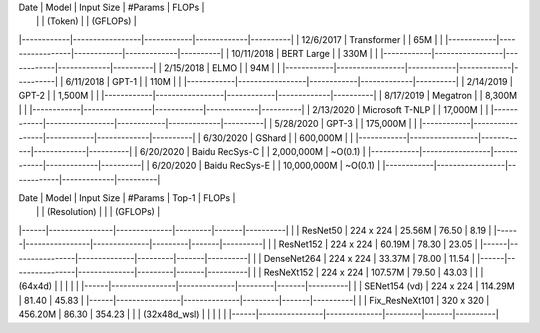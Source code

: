 
|    Date    |      Model      | Input Size |   #Params   |  FLOPs   |
|            |                 |  (Token)   |             | (GFLOPs) |
|------------|-----------------|------------|-------------|----------|
| 12/6/2017  | Transformer     |            | 65M         |          |
|------------|-----------------|------------|-------------|----------|
| 10/11/2018 | BERT Large      |            | 330M        |          |
|------------|-----------------|------------|-------------|----------|
| 2/15/2018  | ELMO            |            | 94M         |          |
|------------|-----------------|------------|-------------|----------|
| 6/11/2018  | GPT-1           |            | 110M        |          |
|------------|-----------------|------------|-------------|----------|
| 2/14/2019  | GPT-2           |            | 1,500M      |          |
|------------|-----------------|------------|-------------|----------|
| 8/17/2019  | Megatron        |            | 8,300M      |          |
|------------|-----------------|------------|-------------|----------|
| 2/13/2020  | Microsoft T-NLP |            | 17,000M     |          |
|------------|-----------------|------------|-------------|----------|
| 5/28/2020  | GPT-3           |            | 175,000M    |          |
|------------|-----------------|------------|-------------|----------|
| 6/30/2020  | GShard          |            | 600,000M    |          |
|------------|-----------------|------------|-------------|----------|
| 6/20/2020  | Baidu RecSys-C  |            | 2,000,000M  | ~O(0.1)  |
|------------|-----------------|------------|-------------|----------|
| 6/20/2020  | Baidu RecSys-E  |            | 10,000,000M | ~O(0.1)  |
|------------|-----------------|------------|-------------|----------|




| Date |     Model      |  Input Size  | #Params | Top-1 |  FLOPs   |
|      |                | (Resolution) |         |       | (GFLOPs) |
|------|----------------|--------------|---------|-------|----------|
|      | ResNet50       | 224 x 224    | 25.56M  | 76.50 |     8.19 |
|------|----------------|--------------|---------|-------|----------|
|      | ResNet152      | 224 x 224    | 60.19M  | 78.30 |    23.05 |
|------|----------------|--------------|---------|-------|----------|
|      | DenseNet264    | 224 x 224    | 33.37M  | 78.00 |    11.54 |
|------|----------------|--------------|---------|-------|----------|
|      | ResNeXt152     | 224 x 224    | 107.57M | 79.50 |    43.03 |
|      | (64x4d)        |              |         |       |          |
|------|----------------|--------------|---------|-------|----------|
|      | SENet154 (vd)  | 224 x 224    | 114.29M | 81.40 |    45.83 |
|------|----------------|--------------|---------|-------|----------|
|      | Fix_ResNeXt101 | 320 x 320    | 456.20M | 86.30 |   354.23 |
|      | (32x48d_wsl)   |              |         |       |          |
|------|----------------|--------------|---------|-------|----------|
